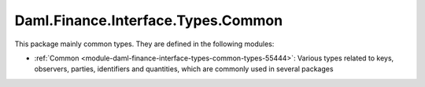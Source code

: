 .. Copyright (c) 2022 Digital Asset (Switzerland) GmbH and/or its affiliates. All rights reserved.
.. SPDX-License-Identifier: Apache-2.0

Daml.Finance.Interface.Types.Common
###################################

This package mainly common types. They are defined in the following modules:

- :ref:`Common <module-daml-finance-interface-types-common-types-55444>`:
  Various types related to keys, observers, parties, identifiers and quantities, which are
  commonly used in several packages
